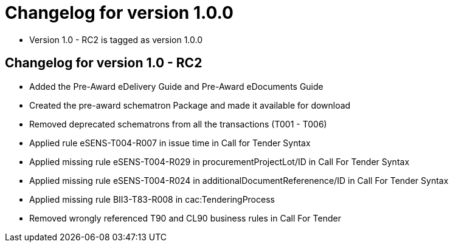 = Changelog for version 1.0.0

 * Version 1.0 - RC2 is tagged as version 1.0.0

== Changelog for version 1.0 - RC2

 * Added the Pre-Award eDelivery Guide and Pre-Award eDocuments Guide
 * Created the pre-award schematron Package and made it available for download
 * Removed deprecated schematrons from all the transactions (T001 - T006)
 * Applied rule eSENS-T004-R007 in issue time in Call for Tender Syntax
 * Applied missing rule eSENS-T004-R029 in procurementProjectLot/ID in Call For Tender Syntax
 * Applied missing rule eSENS-T004-R024 in additionalDocumentReferenence/ID in Call For Tender Syntax
 * Applied missing rule BII3-T83-R008 in cac:TenderingProcess
 * Removed wrongly referenced T90 and CL90 business rules in Call For Tender

